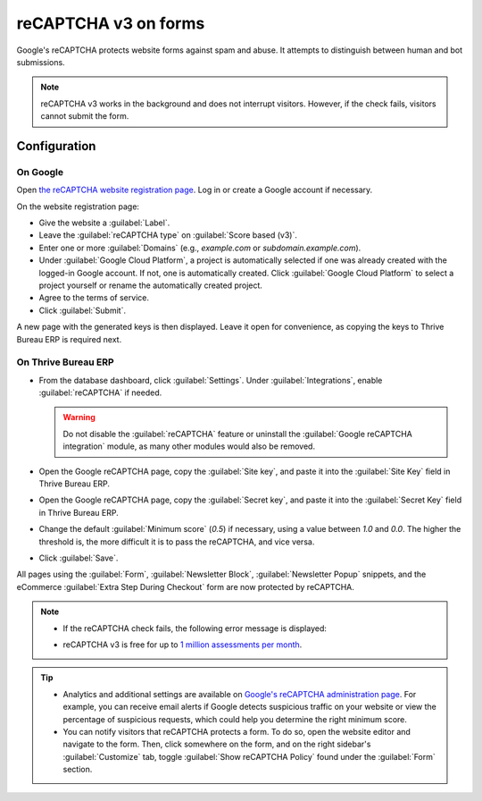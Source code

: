 =====================
reCAPTCHA v3 on forms
=====================

Google's reCAPTCHA protects website forms against spam and abuse. It attempts to distinguish between
human and bot submissions.

.. note::
   reCAPTCHA v3 works in the background and does not interrupt visitors. However, if the check
   fails, visitors cannot submit the form.

.. seealso::
   `Google's reCAPTCHA v3 guide <https://developers.google.com/recaptcha/docs/v3>`_

Configuration
=============

On Google
---------

Open `the reCAPTCHA website registration page <https://www.google.com/recaptcha/admin/create>`_. Log
in or create a Google account if necessary.

On the website registration page:

- Give the website a :guilabel:`Label`.
- Leave the :guilabel:`reCAPTCHA type` on :guilabel:`Score based (v3)`.
- Enter one or more :guilabel:`Domains` (e.g., *example.com* or *subdomain.example.com*).
- Under :guilabel:`Google Cloud Platform`, a project is automatically selected if one was already
  created with the logged-in Google account. If not, one is automatically created. Click
  :guilabel:`Google Cloud Platform` to select a project yourself or rename the automatically created
  project.
- Agree to the terms of service.
- Click :guilabel:`Submit`.

.. image:: recaptcha/recaptcha-google-configuration.png
   :alt: reCAPTCHA website registration example

A new page with the generated keys is then displayed. Leave it open for convenience, as copying the
keys to Thrive Bureau ERP is required next.

On Thrive Bureau ERP
-------

- From the database dashboard, click :guilabel:`Settings`. Under :guilabel:`Integrations`, enable
  :guilabel:`reCAPTCHA` if needed.

  .. warning::
     Do not disable the :guilabel:`reCAPTCHA` feature or uninstall the :guilabel:`Google reCAPTCHA
     integration` module, as many other modules would also be removed.

- Open the Google reCAPTCHA page, copy the :guilabel:`Site key`, and paste it into the
  :guilabel:`Site Key` field in Thrive Bureau ERP.
- Open the Google reCAPTCHA page, copy the :guilabel:`Secret key`, and paste it into the
  :guilabel:`Secret Key` field in Thrive Bureau ERP.
- Change the default :guilabel:`Minimum score` (`0.5`) if necessary, using a value between `1.0`
  and `0.0`. The higher the threshold is, the more difficult it is to pass the reCAPTCHA, and vice
  versa.
- Click :guilabel:`Save`.

All pages using the :guilabel:`Form`, :guilabel:`Newsletter Block`, :guilabel:`Newsletter Popup`
snippets, and the eCommerce :guilabel:`Extra Step During Checkout` form are now protected by
reCAPTCHA.

.. note::
   - If the reCAPTCHA check fails, the following error message is displayed:

     .. image:: recaptcha/recaptcha-error.png
        :alt: Google reCAPTCHA verification error message

   - reCAPTCHA v3 is free for up to `1 million assessments per month <https://developers.google.com/recaptcha/docs/faq#are-there-any-qps-or-daily-limits-on-my-use-of-recaptcha>`_.

.. tip::
   - Analytics and additional settings are available on `Google's reCAPTCHA administration page
     <https://www.google.com/recaptcha/admin/>`_. For example, you can receive email alerts if
     Google detects suspicious traffic on your website or view the percentage of suspicious
     requests, which could help you determine the right minimum score.

   - You can notify visitors that reCAPTCHA protects a form. To do so, open the website editor
     and navigate to the form. Then, click somewhere on the form, and on the right sidebar's
     :guilabel:`Customize` tab, toggle :guilabel:`Show reCAPTCHA Policy` found under the
     :guilabel:`Form` section.

   .. image:: recaptcha/recaptcha-policy.png
      :alt: reCAPTCHA policy message displayed on a form
